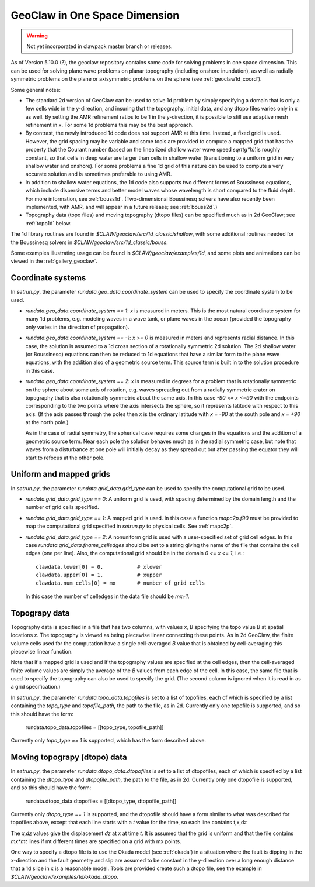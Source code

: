 .. _geoclaw1d:

*********************************************
GeoClaw in One Space Dimension
*********************************************

.. warning :: Not yet incorporated in clawpack master branch or releases.

As of Version 5.10.0 (?), the geoclaw repository contains some code for solving
problems in one space dimension.  This can be used for solving plane wave
problems on planar topography (including onshore inundation), as well as
radially symmetric problems on the plane 
or axisymmetric problems on the sphere (see :ref:`geoclaw1d_coord`).

Some general notes:

- The standard 2d version of GeoClaw can be used to solve 1d problem by
  simply specifying a domain that is only a few cells wide in the
  y-direction, and insuring that the topography, initial data, and any dtopo
  files varies only in x as well.  By setting the AMR refinement ratios to be
  1 in the y-direction, it is possible to still use adaptive mesh refinement
  in x.  For some 1d problems this may be the best approach.

- By contrast, the newly introduced 1d code does not support AMR at this
  time.  Instead, a fixed grid is used.  However, the grid spacing may be
  variable and some tools are provided to compute a mapped grid that has the
  property that the Courant number (based on the linearized
  shallow water wave speed `sqrt(g*h)`)is roughly constant, so that cells in
  deep water are larger than cells in shallow water (transitioning to a
  uniform grid in very shallow water and onshore).  For some problems a fine
  1d grid of this nature can be used to compute a very accurate solution and
  is sometimes preferable to using AMR.

- In addition to shallow water equations, the 1d code also supports two
  different forms of Boussinesq equations, which include dispersive terms
  and better model waves whose wavelength is short compared to the fluid
  depth.  For more information, see :ref:`bouss1d`.
  (Two-dimensional Boussinesq solvers have also recently been implemented,
  with AMR, and will appear in a future release; see :ref:`bouss2d`.)

- Topography data (topo files) and moving topography (dtopo files) can be
  specified much as in 2d GeoClaw; see :ref:`topo1d` below.

The 1d library routines are found in `$CLAW/geoclaw/src/1d_classic/shallow`,
with some additional routines needed for the Boussinesq solvers in 
`$CLAW/geoclaw/src/1d_classic/bouss`.  

Some examples illustrating usage can be found in
`$CLAW/geoclaw/examples/1d`, and some plots and animations can be viewed in
the :ref:`gallery_geoclaw`.

.. geoclaw1d_coord:

Coordinate systems
-------------------

In `setrun.py`, the parameter `rundata.geo_data.coordinate_system`
can be used to specify the coordinate system to be used.

- `rundata.geo_data.coordinate_system == 1`: `x` is measured in meters. This
  is the most natural coordinate system for many 1d problems, e.g. modeling
  waves in a wave tank, or plane waves in the ocean (provided the topography
  only varies in the direction of propagation).

- `rundata.geo_data.coordinate_system == -1`: `x >= 0` is measured in meters
  and represents radial distance. 
  In this case, the solution is assumed to a 1d cross section of
  a rotationally symmetric 2d solution.  The 2d shallow water (or
  Boussinesq) equations can then be reduced to 1d equations that have a
  similar form to the plane wave equations, with the addition also of a
  geometric source term.  This source term is built in to the solution
  procedure in this case.

- `rundata.geo_data.coordinate_system == 2`: `x` is measured in degrees
  for a problem that is rotationally symmetric on the sphere about some axis
  of rotation, e.g. waves
  spreading out from a radially symmetric crater on topography that is also
  rotationally symmetric about the same axis. In this case `-90 <= x <=90`
  with the endpoints corresponding to the two points where the axis intersects
  the sphere, so it represents latitude with respect to this axis.  
  (If the axis passes through the poles then `x` is the ordinary
  latitude with `x = -90` at the south pole and `x = +90` at the north pole.)

  As in the case of radial symmetry, the spherical case requires some
  changes in the equations and the addition of a geometric source term.
  Near each pole the solution behaves much as in the radial symmetric case,
  but note that waves from a disturbance at one pole will initially
  decay as they spread out but after passing the equator they will start to
  refocus at the other pole.


.. geoclaw1d_grids:

Uniform and mapped grids
------------------------

In `setrun.py`, the parameter `rundata.grid_data.grid_type`
can be used to specify the computational grid to be used.

- `rundata.grid_data.grid_type == 0`: A uniform grid is used, with
  spacing determined by the domain length and the number of grid cells
  specified.

- `rundata.grid_data.grid_type == 1`: A mapped grid is used. 
  In this case a function `mapc2p.f90` must be provided to map 
  the computational grid specified in `setrun.py` to physical cells.
  See :ref:`mapc2p`.

- `rundata.grid_data.grid_type == 2`: A nonuniform grid is used with a
  user-specified set of grid cell edges.  In this case
  `rundata.grid_data.fname_celledges` should be set to a string
  giving the name of the file that contains the cell edges (one per line).
  Also, the computational grid should be in the domain `0 <= x <= 1`, i.e.::

    clawdata.lower[0] = 0.           # xlower
    clawdata.upper[0] = 1.           # xupper
    clawdata.num_cells[0] = mx       # number of grid cells

  In this case the number of celledges in the data file should be `mx+1`.

.. geoclaw1d_topo:

Topograpy data
-------------------

Topography data is specified in a file that has two columns, with values
`x, B` specifying the topo value `B` at spatial locations `x`.
The topography is viewed as being piecewise linear connecting these points.
As in 2d GeoClaw, the finite volume cells used for the computation have a
single cell-averaged `B` value that is obtained by cell-averaging this
piecewise linear function.

Note that if a mapped grid is used and if the topography values are 
specified at the cell edges, then the cell-averaged finite volume values are
simply the average of the `B` values from each edge of the cell.  In this
case, the same file that is used to specify the topography can also be used
to specify the grid. (The second column is ignored when it is read in as a
grid specification.)

In `setrun.py`, the parameter `rundata.topo_data.topofiles`
is set to a list of topofiles, each of which is specified by a list
containing the `topo_type` and `topofile_path`, the path to the file, as
in 2d.  Currently only one topofile is supported, and
so this should have the form:

    rundata.topo_data.topofiles = [[topo_type, topofile_path]]

Currently only `topo_type == 1` is supported, which has the form described
above.


.. geoclaw1d_dtopo:

Moving topograpy (dtopo) data
-----------------------------

In `setrun.py`, the parameter `rundata.dtopo_data.dtopofiles`
is set to a list of dtopofiles, each of which is specified by a list
containing the `dtopo_type` and `dtopofile_path`, the path to the file, as
in 2d.  Currently only one dtopofile is supported, and
so this should have the form:

    rundata.dtopo_data.dtopofiles = [[dtopo_type, dtopofile_path]]

Currently only `dtopo_type == 1` is supported, and the dtopofile should have
a form similar to what was described for topofiles above,
except that each line
starts with a *t* value for the time, so each line contains t,x,dz

The `x,dz` values give the displacement `dz` at `x` at time `t`.  It is assumed
that the grid is uniform and that the file contains `mx*mt` lines if mt
different times are specified on a grid with mx points.  

One way to specify a dtopo file is to use the Okada model (see :ref:`okada`)
in a situation where the fault is dipping in the x-direction and the fault
geometry and slip are assumed
to be constant in the y-direction over a long enough distance that a 1d
slice in x is a reasonable model.
Tools are provided create such a dtopo file, see the example in
`$CLAW/geoclaw/examples/1d/okada_dtopo`.

